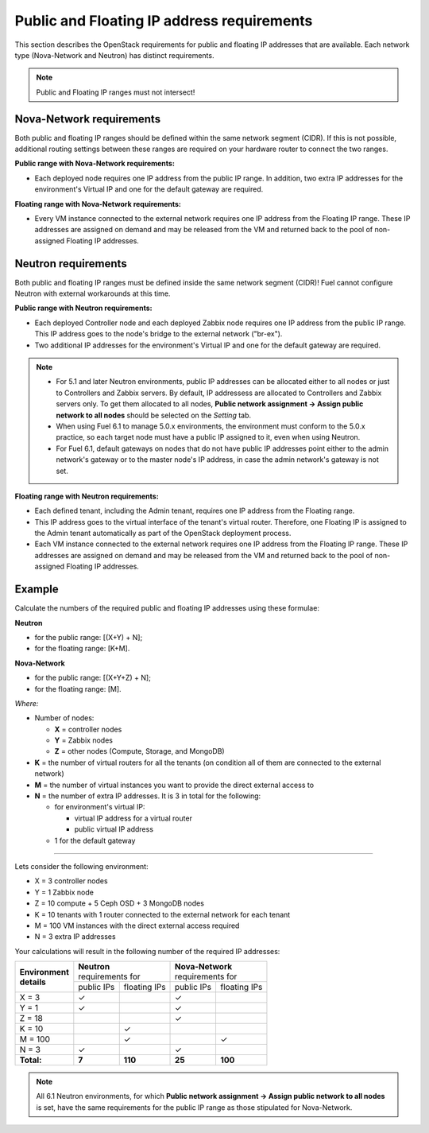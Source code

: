 
.. _public-floating-ips-arch:

Public and Floating IP address requirements
-------------------------------------------

This section describes the OpenStack requirements
for public and floating IP addresses that are available.
Each network type (Nova-Network and Neutron)
has distinct requirements.

.. note:: Public and Floating IP ranges must not intersect!

Nova-Network requirements
~~~~~~~~~~~~~~~~~~~~~~~~~

Both public and floating IP ranges
should be defined within the same network segment (CIDR).
If this is not possible,
additional routing settings between these ranges
are required on your hardware router to connect the two ranges.

**Public range with Nova-Network requirements:**

* Each deployed node requires one IP address from the public IP range.
  In addition, two extra IP addresses for the environment's Virtual IP
  and one for the default gateway are required.

**Floating range with Nova-Network requirements:**

* Every VM instance connected to the external network
  requires one IP address from the Floating IP range.
  These IP addresses are assigned on demand
  and may be released from the VM
  and returned back to the pool of non-assigned Floating IP addresses.

Neutron requirements
~~~~~~~~~~~~~~~~~~~~

Both public and floating IP ranges
must be defined inside the same network segment (CIDR)!
Fuel cannot configure Neutron with external workarounds at this time.


**Public range with Neutron requirements:**

* Each deployed Controller node and each deployed Zabbix node
  requires one IP address from the public IP range. This IP address
  goes to the node's bridge to the external network ("br-ex").

* Two additional IP addresses for the environment's Virtual IP and one for the
  default gateway are required.

.. note::

  * For 5.1 and later Neutron environments, public IP addresses can be
    allocated either to all nodes or just to Controllers and Zabbix
    servers. By default, IP addressess are allocated to Controllers
    and Zabbix servers only. To get them allocated to all nodes,
    **Public network assignment -> Assign public network to all
    nodes** should be selected on the `Setting` tab.

  * When using Fuel 6.1 to manage 5.0.x environments,
    the environment must conform to the 5.0.x practice,
    so each target node must have a public IP assigned to it,
    even when using Neutron.

  * For Fuel 6.1, default gateways on nodes that do not have public IP
    addresses point either to the admin network's gateway or to the
    master node's IP address, in case the admin network's gateway
    is not set.

**Floating range with Neutron requirements:**

* Each defined tenant, including the Admin tenant,
  requires one IP address from the Floating range.

* This IP address goes to the virtual interface of the tenant's virtual router.
  Therefore, one Floating IP is assigned to the Admin tenant automatically
  as part of the OpenStack deployment process.

* Each VM instance connected to the external network
  requires one IP address from the Floating IP range.
  These IP addresses are assigned on demand
  and may be released from the VM
  and returned back to the pool of non-assigned Floating IP addresses.

Example
~~~~~~~

Calculate the numbers of the required public and floating IP addresses using
these formulae:

**Neutron**

* for the public range: [(X+Y) + N];
* for the floating range: [K+M].


**Nova-Network**

* for the public range: [(X+Y+Z) + N];
* for the floating range: [M].

`Where:`

* Number of nodes:

  * **X** = controller nodes
  * **Y** = Zabbix nodes
  * **Z** = other nodes (Compute, Storage, and MongoDB)

* **K** = the number of virtual routers for all the tenants
  (on condition all of them are connected to the external network)

* **M** = the number of virtual instances you want to provide the direct external
  access to

* **N** = the number of extra IP addresses. It is 3 in total for the following:

  * for environment's virtual IP:

    * virtual IP address for a virtual router
    * public virtual IP address

  * 1 for the default gateway

-----

Lets consider the following environment:

* X = 3 controller nodes
* Y = 1 Zabbix node
* Z = 10 compute + 5 Ceph OSD + 3 MongoDB nodes
* K = 10 tenants with 1 router connected to the external network
  for each tenant
* M = 100 VM instances with the direct external access required
* N = 3 extra IP addresses

Your calculations will result in the following number of the required IP
addresses:

+---------------------+---------------------------+---------------------------+
| | **Environment**   | | **Neutron**             | | **Nova-Network**        |
| | **details**       | | requirements for        | | requirements for        |
|                     +------------+--------------+------------+--------------+
|                     | public IPs | floating IPs | public IPs | floating IPs |
+---------------------+------------+--------------+------------+--------------+
| X = 3               | ✓          |              | ✓          |              |
+---------------------+------------+--------------+------------+--------------+
| Y = 1               | ✓          |              | ✓          |              |
+---------------------+------------+--------------+------------+--------------+
| Z = 18              |            |              | ✓          |              |
+---------------------+------------+--------------+------------+--------------+
| K = 10              |            | ✓            |            |              |
+---------------------+------------+--------------+------------+--------------+
| M = 100             |            | ✓            |            | ✓            |
+---------------------+------------+--------------+------------+--------------+
| N = 3               | ✓          |              | ✓          |              |
+---------------------+------------+--------------+------------+--------------+
| **Total:**          | **7**      | **110**      | **25**     | **100**      |
+---------------------+------------+--------------+------------+--------------+

.. note::

   All 6.1 Neutron environments, for which **Public network assignment ->
   Assign public network to all nodes** is set, have the same requirements
   for the public IP range as those stipulated for Nova-Network.

